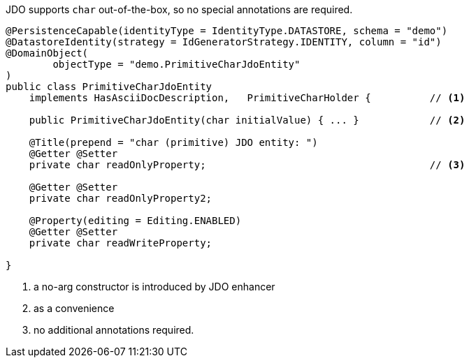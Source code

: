 JDO supports `char` out-of-the-box, so no special annotations are required.

[source,java]
----
@PersistenceCapable(identityType = IdentityType.DATASTORE, schema = "demo")
@DatastoreIdentity(strategy = IdGeneratorStrategy.IDENTITY, column = "id")
@DomainObject(
        objectType = "demo.PrimitiveCharJdoEntity"
)
public class PrimitiveCharJdoEntity
    implements HasAsciiDocDescription,   PrimitiveCharHolder {          // <.>

    public PrimitiveCharJdoEntity(char initialValue) { ... }            // <.>

    @Title(prepend = "char (primitive) JDO entity: ")
    @Getter @Setter
    private char readOnlyProperty;                                      // <.>

    @Getter @Setter
    private char readOnlyProperty2;

    @Property(editing = Editing.ENABLED)
    @Getter @Setter
    private char readWriteProperty;

}
----
<.> a no-arg constructor is introduced by JDO enhancer
<.> as a convenience
<.> no additional annotations required.